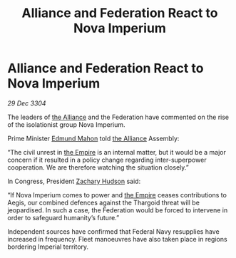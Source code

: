 :PROPERTIES:
:ID:       833832b9-60b8-4cd1-9044-48d3a32c91f1
:END:
#+title: Alliance and Federation React to Nova Imperium
#+filetags: :3304:galnet:

* Alliance and Federation React to Nova Imperium

/29 Dec 3304/

The leaders of [[id:1d726aa0-3e07-43b4-9b72-074046d25c3c][the Alliance]] and the Federation have commented on the rise of the isolationist group Nova Imperium. 

Prime Minister [[id:da80c263-3c2d-43dd-ab3f-1fbf40490f74][Edmund Mahon]] told [[id:1d726aa0-3e07-43b4-9b72-074046d25c3c][the Alliance]] Assembly: 

“The civil unrest in [[id:77cf2f14-105e-4041-af04-1213f3e7383c][the Empire]] is an internal matter, but it would be a major concern if it resulted in a policy change regarding inter-superpower cooperation. We are therefore watching the situation closely.” 

In Congress, President [[id:02322be1-fc02-4d8b-acf6-9a9681e3fb15][Zachary Hudson]] said: 

“If Nova Imperium comes to power and [[id:77cf2f14-105e-4041-af04-1213f3e7383c][the Empire]] ceases contributions to Aegis, our combined defences against the Thargoid threat will be jeopardised. In such a case, the Federation would be forced to intervene in order to safeguard humanity’s future.” 

Independent sources have confirmed that Federal Navy resupplies have increased in frequency. Fleet manoeuvres have also taken place in regions bordering Imperial territory.
